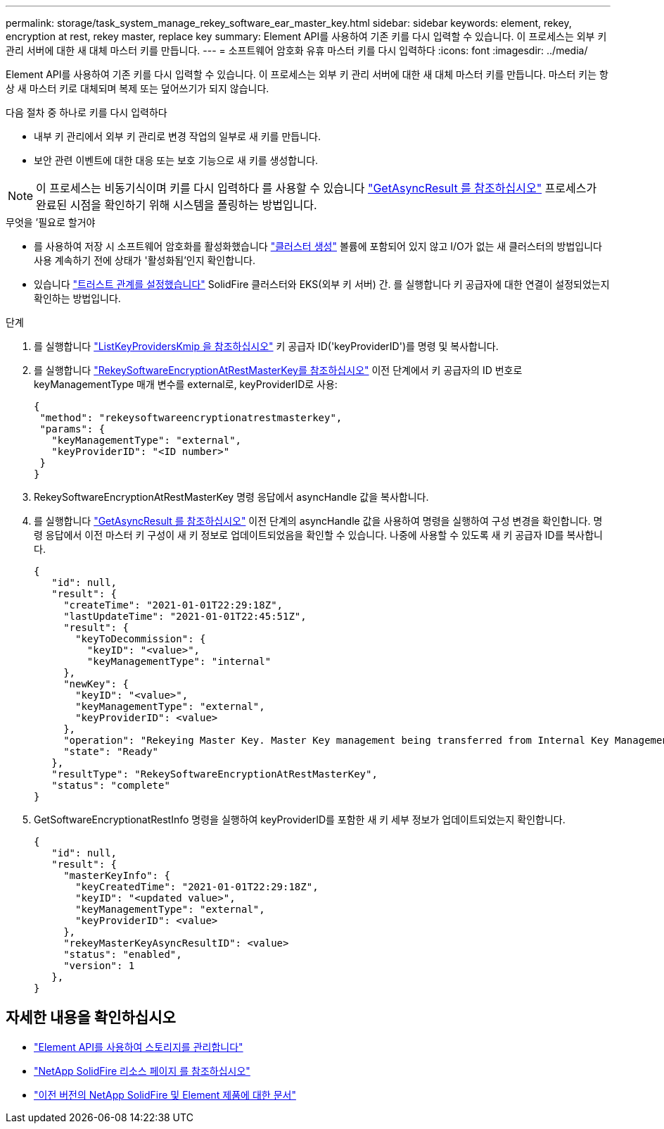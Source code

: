 ---
permalink: storage/task_system_manage_rekey_software_ear_master_key.html 
sidebar: sidebar 
keywords: element, rekey, encryption at rest, rekey master, replace key 
summary: Element API를 사용하여 기존 키를 다시 입력할 수 있습니다. 이 프로세스는 외부 키 관리 서버에 대한 새 대체 마스터 키를 만듭니다. 
---
= 소프트웨어 암호화 유휴 마스터 키를 다시 입력하다
:icons: font
:imagesdir: ../media/


[role="lead"]
Element API를 사용하여 기존 키를 다시 입력할 수 있습니다. 이 프로세스는 외부 키 관리 서버에 대한 새 대체 마스터 키를 만듭니다. 마스터 키는 항상 새 마스터 키로 대체되며 복제 또는 덮어쓰기가 되지 않습니다.

다음 절차 중 하나로 키를 다시 입력하다

* 내부 키 관리에서 외부 키 관리로 변경 작업의 일부로 새 키를 만듭니다.
* 보안 관련 이벤트에 대한 대응 또는 보호 기능으로 새 키를 생성합니다.



NOTE: 이 프로세스는 비동기식이며 키를 다시 입력하다 를 사용할 수 있습니다 link:../api/reference_element_api_getasyncresult.html["GetAsyncResult 를 참조하십시오"] 프로세스가 완료된 시점을 확인하기 위해 시스템을 폴링하는 방법입니다.

.무엇을 &#8217;필요로 할거야
* 를 사용하여 저장 시 소프트웨어 암호화를 활성화했습니다 link:../api/reference_element_api_createcluster.html["클러스터 생성"] 볼륨에 포함되어 있지 않고 I/O가 없는 새 클러스터의 방법입니다 사용  계속하기 전에 상태가 '활성화됨'인지 확인합니다.
* 있습니다 link:../storage/task_system_manage_key_set_up_external_key_management.html["트러스트 관계를 설정했습니다"] SolidFire 클러스터와 EKS(외부 키 서버) 간. 를 실행합니다  키 공급자에 대한 연결이 설정되었는지 확인하는 방법입니다.


.단계
. 를 실행합니다 link:../api/reference_element_api_listkeyserverskmip.html["ListKeyProvidersKmip 을 참조하십시오"] 키 공급자 ID('keyProviderID')를 명령 및 복사합니다.
. 를 실행합니다 link:../api/reference_element_api_rekeysoftwareencryptionatrestmasterkey.html["RekeySoftwareEncryptionAtRestMasterKey를 참조하십시오"] 이전 단계에서 키 공급자의 ID 번호로 keyManagementType 매개 변수를 external로, keyProviderID로 사용:
+
[listing]
----
{
 "method": "rekeysoftwareencryptionatrestmasterkey",
 "params": {
   "keyManagementType": "external",
   "keyProviderID": "<ID number>"
 }
}
----
. RekeySoftwareEncryptionAtRestMasterKey 명령 응답에서 asyncHandle 값을 복사합니다.
. 를 실행합니다 link:../api/reference_element_api_getasyncresult.html["GetAsyncResult 를 참조하십시오"] 이전 단계의 asyncHandle 값을 사용하여 명령을 실행하여 구성 변경을 확인합니다. 명령 응답에서 이전 마스터 키 구성이 새 키 정보로 업데이트되었음을 확인할 수 있습니다. 나중에 사용할 수 있도록 새 키 공급자 ID를 복사합니다.
+
[listing]
----
{
   "id": null,
   "result": {
     "createTime": "2021-01-01T22:29:18Z",
     "lastUpdateTime": "2021-01-01T22:45:51Z",
     "result": {
       "keyToDecommission": {
         "keyID": "<value>",
         "keyManagementType": "internal"
     },
     "newKey": {
       "keyID": "<value>",
       "keyManagementType": "external",
       "keyProviderID": <value>
     },
     "operation": "Rekeying Master Key. Master Key management being transferred from Internal Key Management to External Key Management with keyProviderID=<value>",
     "state": "Ready"
   },
   "resultType": "RekeySoftwareEncryptionAtRestMasterKey",
   "status": "complete"
}
----
. GetSoftwareEncryptionatRestInfo 명령을 실행하여 keyProviderID를 포함한 새 키 세부 정보가 업데이트되었는지 확인합니다.
+
[listing]
----
{
   "id": null,
   "result": {
     "masterKeyInfo": {
       "keyCreatedTime": "2021-01-01T22:29:18Z",
       "keyID": "<updated value>",
       "keyManagementType": "external",
       "keyProviderID": <value>
     },
     "rekeyMasterKeyAsyncResultID": <value>
     "status": "enabled",
     "version": 1
   },
}
----


[discrete]
== 자세한 내용을 확인하십시오

* link:../api/concept_element_api_about_the_api.html["Element API를 사용하여 스토리지를 관리합니다"]
* https://www.netapp.com/data-storage/solidfire/documentation/["NetApp SolidFire 리소스 페이지 를 참조하십시오"^]
* https://docs.netapp.com/sfe-122/topic/com.netapp.ndc.sfe-vers/GUID-B1944B0E-B335-4E0B-B9F1-E960BF32AE56.html["이전 버전의 NetApp SolidFire 및 Element 제품에 대한 문서"^]

